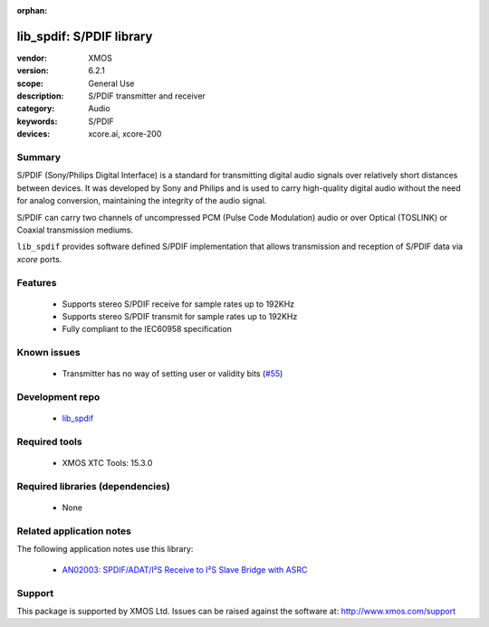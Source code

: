 :orphan:

#########################
lib_spdif: S/PDIF library
#########################

:vendor: XMOS
:version: 6.2.1
:scope: General Use
:description: S/PDIF transmitter and receiver
:category: Audio
:keywords: S/PDIF
:devices: xcore.ai, xcore-200

*******
Summary
*******

S/PDIF (Sony/Philips Digital Interface) is a standard for transmitting digital audio signals over
relatively short distances between devices. It was developed by Sony and Philips and is used to
carry high-quality digital audio without the need for analog conversion, maintaining the integrity
of the audio signal.

S/PDIF can carry two channels of uncompressed PCM (Pulse Code Modulation) audio or over Optical
(TOSLINK) or Coaxial transmission mediums.

``lib_spdif`` provides software defined S/PDIF implementation that allows transmission and reception
of S/PDIF data via `xcore` ports.

********
Features
********

 * Supports stereo S/PDIF receive for sample rates up to 192KHz
 * Supports stereo S/PDIF transmit for sample rates up to 192KHz
 * Fully compliant to the IEC60958 specification

************
Known issues
************

  * Transmitter has no way of setting user or validity bits (`#55 <https://github.com/xmos/lib_spdif/issues/55>`_)

****************
Development repo
****************

  * `lib_spdif <https://www.github.com/xmos/lib_spdif>`_

**************
Required tools
**************

  * XMOS XTC Tools: 15.3.0

*********************************
Required libraries (dependencies)
*********************************

  * None

*************************
Related application notes
*************************

The following application notes use this library:

  * `AN02003: SPDIF/ADAT/I²S Receive to I²S Slave Bridge with ASRC <https://www.xmos.com/file/an02003>`_

*******
Support
*******

This package is supported by XMOS Ltd. Issues can be raised against the software at: http://www.xmos.com/support


